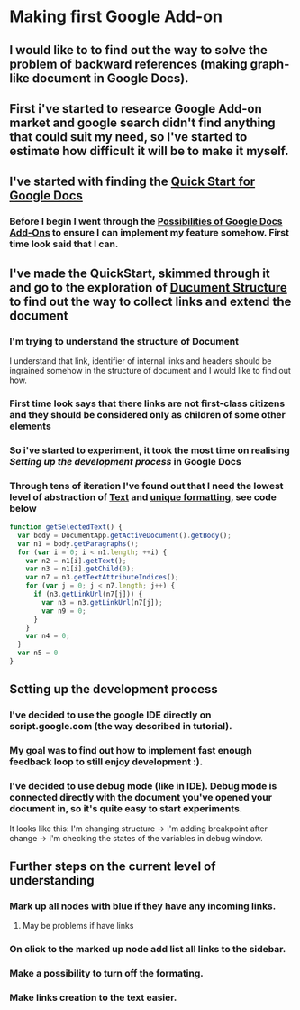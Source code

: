 * Making first Google Add-on
** I would like to to find out the way to solve the problem of backward references (making graph-like document in Google Docs).
** First i've started to researce Google Add-on market and google search didn't find anything that could suit my need, so I've started to estimate how difficult it will be to make it myself.
** I've started with finding the [[https://developers.google.com/gsuite/add-ons/editors/docs/quickstart/translate][Quick Start for Google Docs]]
*** Before I begin I went through the [[https://developers.google.com/gsuite/add-ons/editors/docs][Possibilities of Google Docs Add-Ons]] to ensure I can implement my feature somehow. First time look said that I can.
** I've made the QuickStart, skimmed through it and go to the exploration of [[https://developers.google.com/apps-script/reference/document][Ducument Structure]] to find out the way to collect links and extend the document
*** I'm trying to understand the structure of Document
I understand that link, identifier of internal links and headers should be ingrained somehow in the structure of document and I would like to find out how.
*** First time look says that there links are not first-class citizens and they should be considered only as children of some other elements
*** So i've started to experiment, it took the most time on realising [[*Setting up development project][Setting up the development process]] in Google Docs
*** Through tens of iteration I've found out that I need the lowest level of abstraction of [[https://developers.google.com/apps-script/reference/document/text][Text]] and [[https://developers.google.com/apps-script/reference/document/text#getTextAttributeIndices()][unique formatting]], see code below
#+BEGIN_SRC js
function getSelectedText() {
  var body = DocumentApp.getActiveDocument().getBody();
  var n1 = body.getParagraphs();
  for (var i = 0; i < n1.length; ++i) {
    var n2 = n1[i].getText();
    var n3 = n1[i].getChild(0);
    var n7 = n3.getTextAttributeIndices();
    for (var j = 0; j < n7.length; j++) {
      if (n3.getLinkUrl(n7[j])) {
        var n3 = n3.getLinkUrl(n7[j]);
        var n9 = 0;
      } 
    }
    var n4 = 0;
  }
  var n5 = 0
}
#+END_SRC
** Setting up the development process
*** I've decided to use the google IDE directly on script.google.com (the way described in tutorial).
*** My goal was to find out how to implement fast enough feedback loop to still enjoy development :).
*** I've decided to use debug mode (like in IDE). Debug mode is connected directly with the document you've opened your document in, so it's quite easy to start experiments.
It looks like this: I'm changing structure -> I'm adding breakpoint after change -> I'm checking the states of the variables in debug window.
** Further steps on the current level of understanding
*** Mark up all nodes with blue if they have any incoming links.
**** May be problems if have links
*** On click to the marked up node add list all links to the sidebar.
*** Make a possibility to turn off the formating.
*** Make links creation to the text easier.

